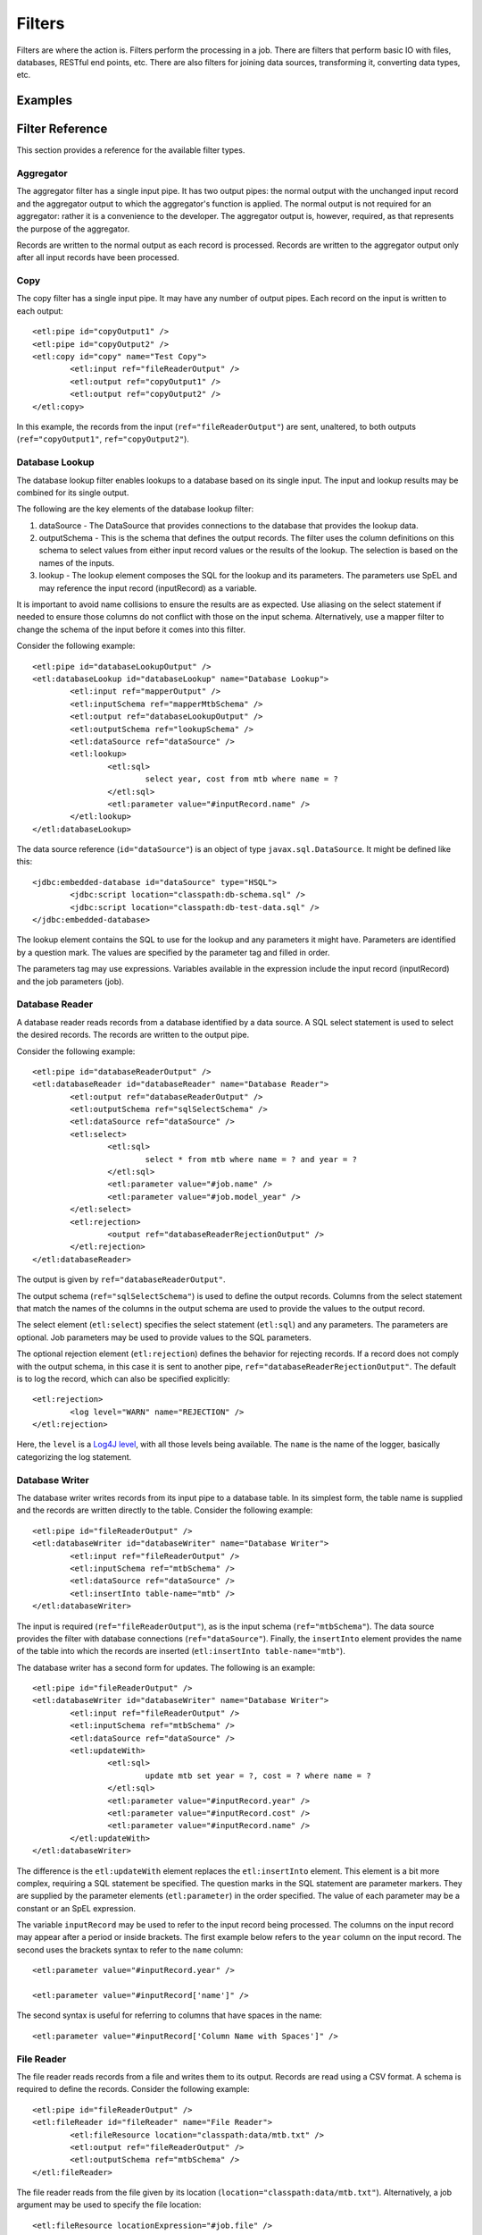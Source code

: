 *******
Filters
*******

Filters are where the action is. Filters perform the processing in a job. There are filters that perform basic IO with files, databases, RESTful end points, etc. There are also filters for joining data sources, transforming it, converting data types, etc.

Examples
========

Filter Reference
================

This section provides a reference for the available filter types.

Aggregator
----------

The aggregator filter has a single input pipe. It has two output pipes: the normal output with the unchanged input record and the aggregator output to which the aggregator's function is applied. The normal output is not required for an aggregator: rather it is a convenience to the developer. The aggregator output is, however, required, as that represents the purpose of the aggregator.

Records are written to the normal output as each record is processed. Records are written to the aggregator output only after all input records have been processed.

Copy
----

The copy filter has a single input pipe. It may have any number of output pipes. Each record on the input is written to each output::

	<etl:pipe id="copyOutput1" />
	<etl:pipe id="copyOutput2" />
	<etl:copy id="copy" name="Test Copy">
		<etl:input ref="fileReaderOutput" />
		<etl:output ref="copyOutput1" />
		<etl:output ref="copyOutput2" />
	</etl:copy>

In this example, the records from the input (``ref="fileReaderOutput"``) are sent, unaltered, to both outputs (``ref="copyOutput1"``, ``ref="copyOutput2"``).

Database Lookup
---------------

The database lookup filter enables lookups to a database based on its single input. The input and lookup results may be combined for its single output.

The following are the key elements of the database lookup filter:

#. dataSource - The DataSource that provides connections to the database that provides the lookup data.
#. outputSchema - This is the schema that defines the output records. The filter uses the column definitions on this schema to select values from either input record values or the results of the lookup. The selection is based on the names of the inputs.
#. lookup - The lookup element composes the SQL for the lookup and its parameters.  The parameters use SpEL and may reference the input record (inputRecord) as a variable.

It is important to avoid name collisions to ensure the results are as expected. Use aliasing on the select statement if needed to ensure those columns do not conflict with those on the input schema. Alternatively, use a mapper filter to change the schema of the input before it comes into this filter.

Consider the following example::

	<etl:pipe id="databaseLookupOutput" />
	<etl:databaseLookup id="databaseLookup" name="Database Lookup">
		<etl:input ref="mapperOutput" />
		<etl:inputSchema ref="mapperMtbSchema" />
		<etl:output ref="databaseLookupOutput" />
		<etl:outputSchema ref="lookupSchema" />
		<etl:dataSource ref="dataSource" />
		<etl:lookup>
			<etl:sql>
				select year, cost from mtb where name = ?
			</etl:sql>
			<etl:parameter value="#inputRecord.name" />
		</etl:lookup>
	</etl:databaseLookup>

The data source reference (``id="dataSource"``) is an object of type ``javax.sql.DataSource``.  It might be defined like this::

	<jdbc:embedded-database id="dataSource" type="HSQL">
		<jdbc:script location="classpath:db-schema.sql" />
		<jdbc:script location="classpath:db-test-data.sql" />
	</jdbc:embedded-database>

The lookup element contains the SQL to use for the lookup and any parameters it might have. Parameters are identified by a question mark. The values are specified by the parameter tag and filled in order.

The parameters tag may use expressions. Variables available in the expression include the input record (inputRecord) and the job parameters (job).

Database Reader
---------------

A database reader reads records from a database identified by a data source. A SQL select statement is used to select the desired records. The records are written to the output pipe.

Consider the following example::

	<etl:pipe id="databaseReaderOutput" />
	<etl:databaseReader id="databaseReader" name="Database Reader">
		<etl:output ref="databaseReaderOutput" />
		<etl:outputSchema ref="sqlSelectSchema" />
		<etl:dataSource ref="dataSource" />
		<etl:select>
			<etl:sql>
				select * from mtb where name = ? and year = ?
			</etl:sql>
			<etl:parameter value="#job.name" />
			<etl:parameter value="#job.model_year" />
		</etl:select>
		<etl:rejection>
			<output ref="databaseReaderRejectionOutput" />
		</etl:rejection>
	</etl:databaseReader>

The output is given by ``ref="databaseReaderOutput"``.

The output schema (``ref="sqlSelectSchema"``) is used to define the output records. Columns from the select statement that match the names of the columns in the output schema are used to provide the values to the output record.

The select element (``etl:select``) specifies the select statement (``etl:sql``) and any parameters. The parameters are optional. Job parameters may be used to provide values to the SQL parameters.

The optional rejection element (``etl:rejection``) defines the behavior for rejecting records. If a record does not comply with the output schema, in this case it is sent to another pipe, ``ref="databaseReaderRejectionOutput"``. The default is to log the record, which can also be specified explicitly::

	<etl:rejection>
		<log level="WARN" name="REJECTION" />
	</etl:rejection>
	
Here, the ``level`` is a `Log4J level <https://logging.apache.org/log4j/2.x/log4j-api/apidocs/org/apache/logging/log4j/Level.html>`_, with all those levels being available.  The ``name`` is the name of the logger, basically categorizing the log statement.
 

Database Writer
---------------

The database writer writes records from its input pipe to a database table. In its simplest form, the table name is supplied and the records are written directly to the table.  Consider the following example::

	<etl:pipe id="fileReaderOutput" />
	<etl:databaseWriter id="databaseWriter" name="Database Writer">
		<etl:input ref="fileReaderOutput" />
		<etl:inputSchema ref="mtbSchema" />
		<etl:dataSource ref="dataSource" />
		<etl:insertInto table-name="mtb" />
	</etl:databaseWriter>

The input is required (``ref="fileReaderOutput"``), as is the input schema (``ref="mtbSchema"``). The data source provides the filter with database connections (``ref="dataSource"``).  Finally, the ``insertInto`` element provides the name of the table into which the records are inserted (``etl:insertInto table-name="mtb"``).

The database writer has a second form for updates.  The following is an example::

	<etl:pipe id="fileReaderOutput" />
	<etl:databaseWriter id="databaseWriter" name="Database Writer">
		<etl:input ref="fileReaderOutput" />
		<etl:inputSchema ref="mtbSchema" />
		<etl:dataSource ref="dataSource" />
		<etl:updateWith>
			<etl:sql>
				update mtb set year = ?, cost = ? where name = ?
			</etl:sql>
			<etl:parameter value="#inputRecord.year" />
			<etl:parameter value="#inputRecord.cost" />
			<etl:parameter value="#inputRecord.name" />
		</etl:updateWith>
	</etl:databaseWriter>

The difference is the ``etl:updateWith`` element replaces the ``etl:insertInto`` element. This element is a bit more complex, requiring a SQL statement be specified. The question marks in the SQL statement are parameter markers. They are supplied by the parameter elements (``etl:parameter``) in the order specified. The value of each parameter may be a constant or an SpEL expression.

The variable ``inputRecord`` may be used to refer to the input record being processed. The columns on the input record may appear after a period or inside brackets.  The first example below refers to the ``year`` column on the input record. The second uses the brackets syntax to refer to the ``name`` column::

	<etl:parameter value="#inputRecord.year" />

	<etl:parameter value="#inputRecord['name']" />

The second syntax is useful for referring to columns that have spaces in the name::

	<etl:parameter value="#inputRecord['Column Name with Spaces']" />

File Reader
-----------

The file reader reads records from a file and writes them to its output. Records are read using a CSV format. A schema is required to define the records. Consider the following example::

	<etl:pipe id="fileReaderOutput" />
	<etl:fileReader id="fileReader" name="File Reader">
		<etl:fileResource location="classpath:data/mtb.txt" />
		<etl:output ref="fileReaderOutput" />
		<etl:outputSchema ref="mtbSchema" />
	</etl:fileReader>

The file reader reads from the file given by its location (``location="classpath:data/mtb.txt"``). Alternatively, a job argument may be used to specify the file location::

	<etl:fileResource locationExpression="#job.file" />

The records read from the file are put on the output pipe (``ref="fileReaderOutput"``). The records are constructed according to the supplied schema (``ref="mtbSchema"``).

File Writer
-----------

The file writer reads records from its input and writes them to a file. The input schema in optional. If supplied, records will be validated against the schema and rejected if they don't conform. Records are written in a CSV format. Consider the following example::
	
	<etl:pipe id="fileReaderOutput" />
	<etl:fileWriter id="fileWriter" name="File Writer">
		<etl:fileResource location="file:output/output1.txt" />
		<etl:input ref="fileReaderOutput" />
		<etl:inputSchema ref="mtbSchema" />
	</etl:fileWriter>

The file location (``location="file:output/output1.txt"``) uses the `Spring resource syntax <http://docs.spring.io/spring/docs/current/spring-framework-reference/html/resources.html>`_. Alternatively, a job parameter may be used to supply the file location::

	<etl:fileResource locationExpression="#job.file" />

Funnel
------

Join
----

Mapper
------

RESTful Consumer
----------------

RESTful Input
-------------

RESTful Lookup
--------------

Sort
----

Transformer
-----------

The transformer filter may be the most powerful filter, but also the most complex. Also, due to the use of an expression language for most operations, the transformer is generally slower than other stages. The transformer is like an enhanced copy filter: it can have only one input, but any number of outputs. The outputs are controlled through conditions and expressions.

The transformer uses the `Spring SpEL <http://docs.spring.io/spring/docs/current/spring-framework-reference/html/expressions.html>`_ expression language for expressions. SpEL can be compiled, so it's not a huge performance hit, but it is there.

Consider the following transformer example::

	<etl:pipe id="transformerOutput" />
	<etl:pipe id="transformerCountOutput" />
	<etl:transformer id="transformer" name="Transformer">
		<etl:input ref="fileReaderOutput" />
		<etl:variables>
			<etl:variable name="totalCount">0</etl:variable>
		</etl:variables>
		<etl:expressions>
			<etl:expression>#totalCount = #totalCount + 1</etl:expression>
		</etl:expressions>
		<etl:config outputName="transformerOutput" recordName="outputRecord">
			<etl:output ref="transformerOutput" />
			<etl:schema ref="inputSchema" />
			<etl:expression>#outputRecord.Name = #inputRecord.Name + #inputRecord.Name</etl:expression>
			<etl:expression>#outputRecord.Count = #inputRecord.Count + #inputRecord.Count</etl:expression>
			<etl:expression>#outputRecord.Price = #inputRecord.Price + #inputRecord.Price</etl:expression>
		</etl:config>
		<etl:config outputName="transformerCountOutput" recordName="countRecord">
			<etl:output ref="transformerCountOutput" />
			<etl:schema ref="countSchema" />
			<etl:outputCondition>#input.complete</etl:outputCondition>
			<etl:expression>#countRecord.Count = #totalCount</etl:expression>
		</etl:config>
	</etl:transformer>

The first two elements are two pipes (``id="transformerOutput"`` and ``id="transformerCountOutput"``) that will be outputs from the transformer.

Next, is the transformer is declared (``id="transformer"``).

The first element of the transformer is its single input that, from its name, appears to have come from reading a file. The declaration is not shown above.::

<etl:input ref="fileReaderOutput" />

Next is a set of "output configurations" (``etl:outputConfigurations``) which define the outputs of the transformer. Each configuration (``etl:config``) may have a schema, 

XML File Reader
------------------



